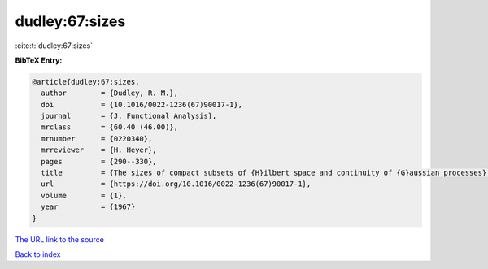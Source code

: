 dudley:67:sizes
===============

:cite:t:`dudley:67:sizes`

**BibTeX Entry:**

.. code-block:: bibtex

   @article{dudley:67:sizes,
     author        = {Dudley, R. M.},
     doi           = {10.1016/0022-1236(67)90017-1},
     journal       = {J. Functional Analysis},
     mrclass       = {60.40 (46.00)},
     mrnumber      = {0220340},
     mrreviewer    = {H. Heyer},
     pages         = {290--330},
     title         = {The sizes of compact subsets of {H}ilbert space and continuity of {G}aussian processes},
     url           = {https://doi.org/10.1016/0022-1236(67)90017-1},
     volume        = {1},
     year          = {1967}
   }
`The URL link to the source <https://doi.org/10.1016/0022-1236(67)90017-1>`_


`Back to index <../By-Cite-Keys.html>`_
